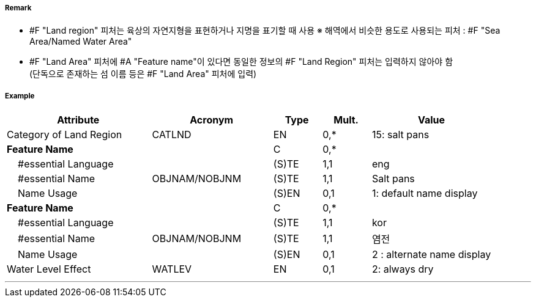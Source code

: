 // tag::LandRegion[]
===== Remark

- #F "Land region" 피처는 육상의 자연지형을 표현하거나 지명을 표기할 때 사용
  ※ 해역에서 비슷한 용도로 사용되는 피처 : #F "Sea Area/Named Water Area" 
- #F "Land Area" 피처에 #A "Feature name"이 있다면 동일한 정보의 #F "Land Region" 피처는 입력하지 않아야 함 +
   (단독으로 존재하는 섬 이름 등은 #F "Land Area" 피처에 입력)

////
[cols="1,1"]
|===
| image:../images/LandRegion/LandRegion_image-1.png[width=200] +
지명 : 육지지역에 지명, ‘곶’, ‘지점’, ‘반도’를 표현할 때 사용 #A "Category of land region" = undefined
| image:../images/LandRegion/LandRegion_image-2.png[width=200] +
습지 : #A "Category of land region" = 2로 표현
| image:../images/LandRegion/LandRegion_image-3.png[width=200] +
염전 : #A "Category of land region" = 15로 표현
| image:../images/LandRegion/LandRegion_image-4.png[width=200] +
용암류 : #A "Category of land region" = 14로 표현
|===
////
===== Example
[cols="30,25,10,10,25", options="header"]
|===
|Attribute |Acronym |Type |Mult. |Value

|Category of Land Region|CATLND|EN|0,*| 15: salt pans
|**Feature Name**||C|0,*| 
|    #essential Language||(S)TE|1,1| eng
|    #essential Name|OBJNAM/NOBJNM|(S)TE|1,1| Salt pans
|    Name Usage||(S)EN|0,1| 1: default name display
|**Feature Name**||C|0,*| 
|    #essential Language||(S)TE|1,1| kor
|    #essential Name|OBJNAM/NOBJNM|(S)TE|1,1| 염전 
|    Name Usage||(S)EN|0,1| 2 : alternate name display
|Water Level Effect|WATLEV|EN|0,1| 2: always dry 
|===

---
// end::LandRegion[]
